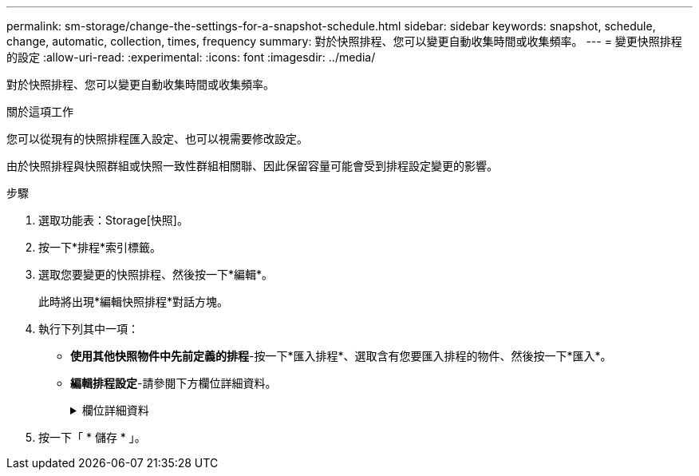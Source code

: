 ---
permalink: sm-storage/change-the-settings-for-a-snapshot-schedule.html 
sidebar: sidebar 
keywords: snapshot, schedule, change, automatic, collection, times, frequency 
summary: 對於快照排程、您可以變更自動收集時間或收集頻率。 
---
= 變更快照排程的設定
:allow-uri-read: 
:experimental: 
:icons: font
:imagesdir: ../media/


[role="lead"]
對於快照排程、您可以變更自動收集時間或收集頻率。

.關於這項工作
您可以從現有的快照排程匯入設定、也可以視需要修改設定。

由於快照排程與快照群組或快照一致性群組相關聯、因此保留容量可能會受到排程設定變更的影響。

.步驟
. 選取功能表：Storage[快照]。
. 按一下*排程*索引標籤。
. 選取您要變更的快照排程、然後按一下*編輯*。
+
此時將出現*編輯快照排程*對話方塊。

. 執行下列其中一項：
+
** *使用其他快照物件中先前定義的排程*-按一下*匯入排程*、選取含有您要匯入排程的物件、然後按一下*匯入*。
** *編輯排程設定*-請參閱下方欄位詳細資料。
+
.欄位詳細資料
[%collapsible]
====
[cols="1a,3a"]
|===
| 設定 | 說明 


 a| 
日/月
 a| 
請選擇下列其中一個選項：

*** *每日/每週*-選擇同步快照的個別日期。如果您想要每日排程、也可以選取右上角的*全日*核取方塊。
*** *每月/每年*-選擇同步快照的個別月份。在「*於日*」欄位中、輸入每月進行同步的天數。有效輸入項目為* 1 *至* 31 *、*最後*。您可以使用分號或分號分隔多天。使用連字號表示包含日期。例如：1、3、4、10-15、Last。如果您想要每月排程、也可以選取右上角的*全月*核取方塊。




 a| 
開始時間
 a| 
從下拉式清單中、選取每日快照的新開始時間。選擇以每小時為單位提供。開始時間預設為比目前時間早一個半小時。



 a| 
時區
 a| 
從下拉式清單中、選取儲存陣列的時區。



 a| 
每天快照

快照之間的時間
 a| 
選取每天要建立的快照映像數目。

如果您選取多個還原點、請同時選取還原點之間的時間。對於多個還原點、請確定您擁有足夠的保留容量。



 a| 
開始日期

結束日期

無結束日期
 a| 
輸入開始同步的開始日期。同時輸入結束日期或選擇*無結束日期*。

|===
====


. 按一下「 * 儲存 * 」。

